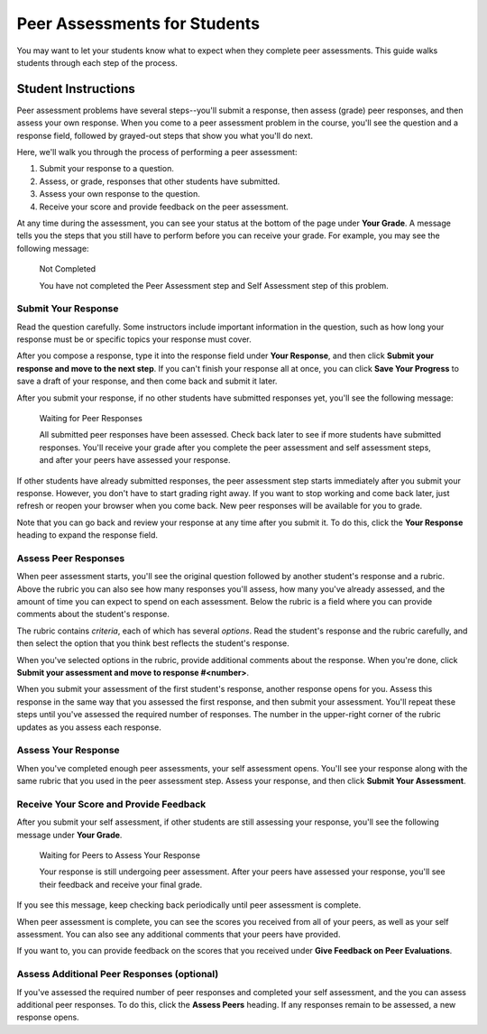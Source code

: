 .. _PA for Students:

#############################
Peer Assessments for Students
#############################

You may want to let your students know what to expect when they complete peer assessments. This guide walks students through each step of the process.

********************
Student Instructions
********************

Peer assessment problems have several steps--you'll submit a response, then assess (grade) peer responses, and then assess your own response.  When you come to a peer assessment problem in the course, you'll see the question and a response field, followed by grayed-out steps that show you what you'll do next.

.. image:: /Images/PA_S_QandRfield.png
   :alt: Image of a peer assessment question and student response field

Here, we'll walk you through the process of performing a peer assessment:

#. Submit your response to a question.
#. Assess, or grade, responses that other students have submitted.
#. Assess your own response to the question.
#. Receive your score and provide feedback on the peer assessment.

At any time during the assessment, you can see your status at the bottom of the page under **Your Grade**. A message tells you the steps that you still have to perform before you can receive your grade. For example, you may see the following message:

	Not Completed

	You have not completed the Peer Assessment step and Self Assessment step of this problem.


Submit Your Response
********************

Read the question carefully. Some instructors include important information in the question, such as how long your response must be or specific topics your response must cover.

After you compose a response, type it into the response field under **Your Response**, and then click **Submit your response and move to the next step**. If you can't finish your response all at once, you can click **Save Your Progress** to save a draft of your response, and then come back and submit it later.

After you submit your response, if no other students have submitted responses yet, you'll see the following message:

	Waiting for Peer Responses

	All submitted peer responses have been assessed. Check back later to see if more students have submitted responses. You'll receive your grade after you complete the peer assessment and self assessment steps, and after your peers have assessed your response.

If other students have already submitted responses, the peer assessment step starts immediately after you submit your response. However, you don't have to start grading right away. If you want to stop working and come back later, just refresh or reopen your browser when you come back. New peer responses will be available for you to grade.

Note that you can go back and review your response at any time after you submit it. To do this, click the **Your Response** heading to expand the response field.

.. image:: /Images/PA_S_ReviewResponse.png
   :alt: Image of the Response field collapsed and then expanded


Assess Peer Responses
**********************

When peer assessment starts, you'll see the original question followed by another student's response and a rubric. Above the rubric you can also see how many responses you'll assess, how many you've already assessed, and the amount of time you can expect to spend on each assessment. Below the rubric is a field where you can provide comments about the student's response.

.. image:: /Images/PA_LMS-PARubric.png
   :alt: Image of the question, response, and rubric

The rubric contains *criteria*, each of which has several *options*. Read the student's response and the rubric carefully, and then select the option that you think best reflects the student's response.

When you've selected options in the rubric, provide additional comments about the response. When you're done, click **Submit your assessment and move to response #<number>**.

When you submit your assessment of the first student's response, another response opens for you. Assess this response in the same way that you assessed the first response, and then submit your assessment. You'll repeat these steps until you've assessed the required number of responses. The number in the upper-right corner of the rubric updates as you assess each response.


Assess Your Response
********************

When you've completed enough peer assessments, your self assessment opens. You'll see your response along with the same rubric that you used in the peer assessment step. Assess your response, and then click **Submit Your Assessment**.


Receive Your Score and Provide Feedback
****************************************

After you submit your self assessment, if other students are still assessing your response, you'll see the following message under **Your Grade**.

	Waiting for Peers to Assess Your Response

	Your response is still undergoing peer assessment. After your peers have assessed your response, you'll see their feedback and receive your final grade.

If you see this message, keep checking back periodically until peer assessment is complete.

When peer assessment is complete, you can see the scores you received from all of your peers, as well as your self assessment. You can also see any additional comments that your peers have provided.

.. image:: /Images/PA_AllScores.png
   :alt: Image of a student's response with peer and self assessment scores

If you want to, you can provide feedback on the scores that you received under **Give Feedback on Peer Evaluations**.

Assess Additional Peer Responses (optional)
*******************************************

If you've assessed the required number of peer responses and completed your self assessment, and the you can assess additional peer responses. To do this, click the **Assess Peers** heading. If any responses remain to be assessed, a new response opens.
